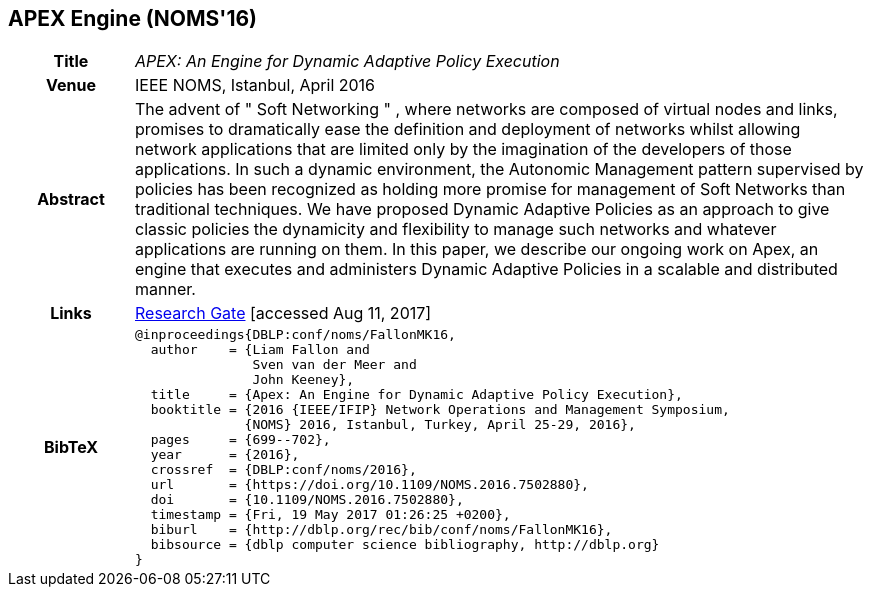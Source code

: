 //
// ============LICENSE_START=======================================================
//  Copyright (C) 2016-2018 Ericsson. All rights reserved.
// ================================================================================
// This file is licensed under the CREATIVE COMMONS ATTRIBUTION 4.0 INTERNATIONAL LICENSE
// Full license text at https://creativecommons.org/licenses/by/4.0/legalcode
// 
// SPDX-License-Identifier: CC-BY-4.0
// ============LICENSE_END=========================================================
//
// @author Sven van der Meer (sven.van.der.meer@ericsson.com)
//

== APEX Engine (NOMS'16)

[width="100%",cols="15%,90%"]
|===

h| Title
e| APEX: An Engine for Dynamic Adaptive Policy Execution

h| Venue
| IEEE NOMS, Istanbul, April 2016

h| Abstract
| The advent of " Soft Networking " , where networks are composed of virtual nodes and links, promises to dramatically ease the definition and deployment of networks whilst allowing network applications that are limited only by the imagination of the developers of those applications. In such a dynamic environment, the Autonomic Management pattern supervised by policies has been recognized as holding more promise for management of Soft Networks than traditional techniques. We have proposed Dynamic Adaptive Policies as an approach to give classic policies the dynamicity and flexibility to manage such networks and whatever applications are running on them. In this paper, we describe our ongoing work on Apex, an engine that executes and administers Dynamic Adaptive Policies in a scalable and distributed manner.

h| Links
| link:https://www.researchgate.net/publication/303564082_Apex_An_Engine_for_Dynamic_Adaptive_Policy_Execution[Research Gate] [accessed Aug 11, 2017]

h| BibTeX
a|
[source,bibtex]
----
@inproceedings{DBLP:conf/noms/FallonMK16,
  author    = {Liam Fallon and
               Sven van der Meer and
               John Keeney},
  title     = {Apex: An Engine for Dynamic Adaptive Policy Execution},
  booktitle = {2016 {IEEE/IFIP} Network Operations and Management Symposium,
              {NOMS} 2016, Istanbul, Turkey, April 25-29, 2016},
  pages     = {699--702},
  year      = {2016},
  crossref  = {DBLP:conf/noms/2016},
  url       = {https://doi.org/10.1109/NOMS.2016.7502880},
  doi       = {10.1109/NOMS.2016.7502880},
  timestamp = {Fri, 19 May 2017 01:26:25 +0200},
  biburl    = {http://dblp.org/rec/bib/conf/noms/FallonMK16},
  bibsource = {dblp computer science bibliography, http://dblp.org}
}
----

|===

